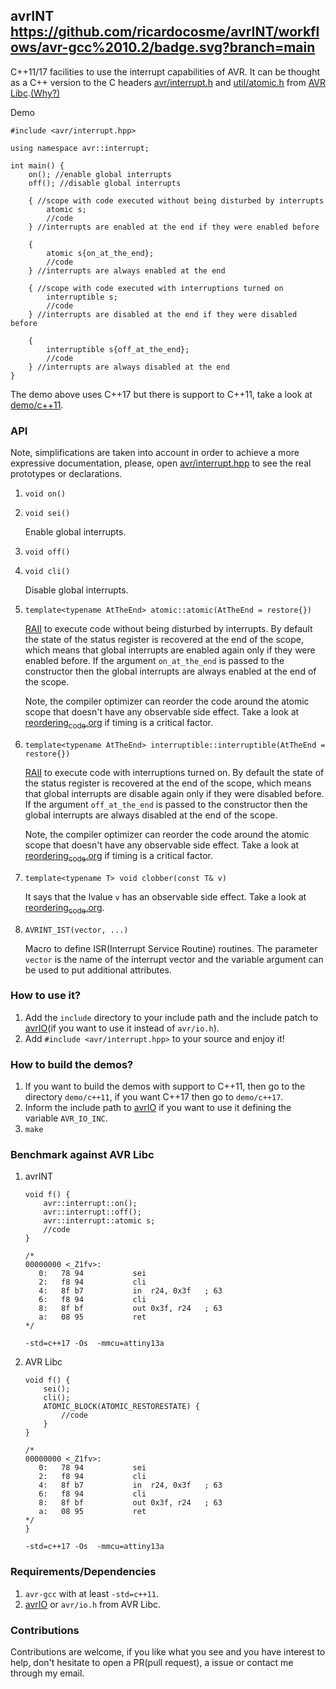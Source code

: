 ** avrINT [[https://github.com/ricardocosme/avrINT/actions?query=workflow%3A%22avr-gcc+10.2%22][https://github.com/ricardocosme/avrINT/workflows/avr-gcc%2010.2/badge.svg?branch=main]]
C++11/17 facilities to use the interrupt capabilities of AVR. It can be thought as a C++ version to the C headers [[http://svn.savannah.gnu.org/viewvc/avr-libc/tags/avr-libc-2_0_0-release/include/avr/interrupt.h?revision=2516&view=markup][avr/interrupt.h]] and [[http://svn.savannah.gnu.org/viewvc/avr-libc/tags/avr-libc-2_0_0-release/include/util/atomic.h?revision=2516&view=markup][util/atomic.h]] from [[https://www.nongnu.org/avr-libc/][AVR Libc]].[[file:why.org][(Why?)]]

**** Demo

#+BEGIN_SRC C++
  #include <avr/interrupt.hpp>

  using namespace avr::interrupt;

  int main() {
      on(); //enable global interrupts
      off(); //disable global interrupts

      { //scope with code executed without being disturbed by interrupts
          atomic s;
          //code
      } //interrupts are enabled at the end if they were enabled before

      {
          atomic s{on_at_the_end};
          //code
      } //interrupts are always enabled at the end

      { //scope with code executed with interruptions turned on
          interruptible s;
          //code
      } //interrupts are disabled at the end if they were disabled before

      {
          interruptible s{off_at_the_end};
          //code
      } //interrupts are always disabled at the end
  }
#+END_SRC

The demo above uses C++17 but there is support to C++11, take a look at [[file:demo/c++11][demo/c++11]].

*** API
Note, simplifications are taken into account in order to achieve a more expressive documentation, please, open [[file:include/avr/interrupt.hpp][avr/interrupt.hpp]] to see the real prototypes or declarations.

**** ~void on()~
**** ~void sei()~
Enable global interrupts.

**** ~void off()~
**** ~void cli()~
Disable global interrupts.

**** ~template<typename AtTheEnd> atomic::atomic(AtTheEnd = restore{})~
[[https://en.wikipedia.org/wiki/Resource_acquisition_is_initialization][RAII]] to execute code without being disturbed by interrupts. By default the state of the status register is recovered at the end of the scope, which means that global interrupts are enabled again only if they were enabled before. If the argument ~on_at_the_end~ is passed to the constructor then the global interrupts are always enabled at the end of the scope.

Note, the compiler optimizer can reorder the code around the atomic scope that doesn't have any observable side effect. Take a look at [[file:reordering_code.org][reordering_code.org]] if timing is a critical factor.

**** ~template<typename AtTheEnd> interruptible::interruptible(AtTheEnd = restore{})~
[[https://en.wikipedia.org/wiki/Resource_acquisition_is_initialization][RAII]] to execute code with interruptions turned on. By default the state of the status register is recovered at the end of the scope, which means that global interrupts are disable again only if they were disabled before. If the argument ~off_at_the_end~ is passed to the constructor then the global interrupts are always disabled at the end of the scope.

Note, the compiler optimizer can reorder the code around the atomic scope that doesn't have any observable side effect. Take a look at [[file:reordering_code.org][reordering_code.org]] if timing is a critical factor.

**** ~template<typename T> void clobber(const T& v)~
It says that the lvalue ~v~ has an observable side effect. Take a look at [[file:reordering_code.org][reordering_code.org]].

**** ~AVRINT_IST(vector, ...)~
Macro to define ISR(Interrupt Service Routine) routines. The parameter ~vector~ is the name of the interrupt vector and the variable argument can be used to put additional attributes.

*** How to use it?
1. Add the ~include~ directory to your include path and the include patch to [[https://github.com/ricardocosme/avrIO][avrIO]](if you want to use it instead of ~avr/io.h~).
2. Add ~#include <avr/interrupt.hpp>~ to your source and enjoy it!

*** How to build the demos?
1. If you want to build the demos with support to C++11, then go to the directory ~demo/c++11~, if you want C++17 then go to ~demo/c++17~.
2. Inform the include path to [[https://github.com/ricardocosme/avrIO][avrIO]] if you want to use it defining the variable ~AVR_IO_INC~.
3. ~make~

*** Benchmark against AVR Libc

**** avrINT
#+BEGIN_SRC C++
void f() {
    avr::interrupt::on();
    avr::interrupt::off();
    avr::interrupt::atomic s;
    //code
}

/*
00000000 <_Z1fv>:
   0:	78 94       	sei
   2:	f8 94       	cli
   4:	8f b7       	in	r24, 0x3f	; 63
   6:	f8 94       	cli
   8:	8f bf       	out	0x3f, r24	; 63
   a:	08 95       	ret
*/
#+END_SRC
~-std=c++17 -Os  -mmcu=attiny13a~

**** AVR Libc
#+BEGIN_SRC C++
void f() {
    sei();
    cli();
    ATOMIC_BLOCK(ATOMIC_RESTORESTATE) {
        //code
    }
}

/*
00000000 <_Z1fv>:
   0:	78 94       	sei
   2:	f8 94       	cli
   4:	8f b7       	in	r24, 0x3f	; 63
   6:	f8 94       	cli
   8:	8f bf       	out	0x3f, r24	; 63
   a:	08 95       	ret
*/
}
#+END_SRC
~-std=c++17 -Os  -mmcu=attiny13a~

*** Requirements/Dependencies
1. ~avr-gcc~ with at least ~-std=c++11~.
2. [[https://github.com/ricardocosme/avrIO][avrIO]] or ~avr/io.h~ from AVR Libc.

*** Contributions
Contributions are welcome, if you like what you see and you have interest to help, don't hesitate to open a PR(pull request), a issue or contact me through my email.
